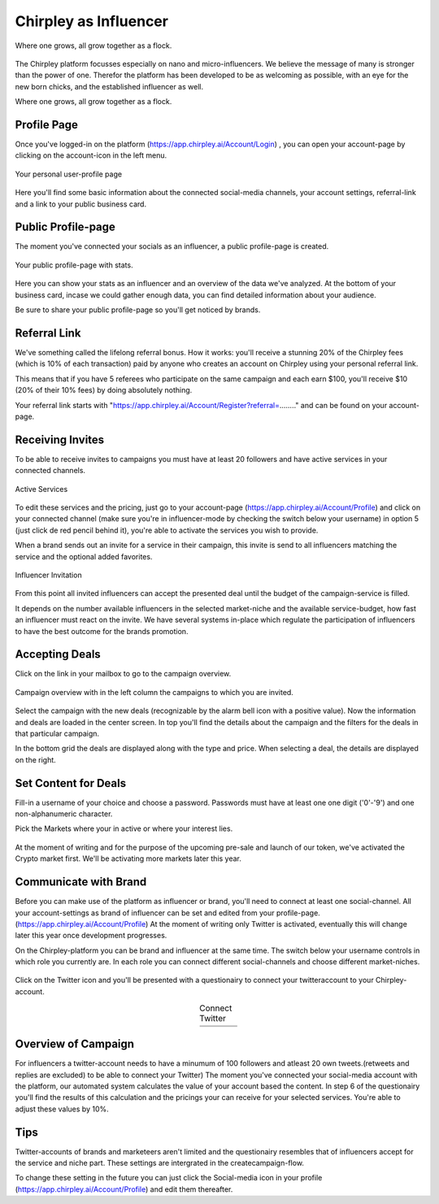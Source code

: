 Chirpley as Influencer
=====


.. figure:: _static/images/nano-mega.png
  :width: 800
  :align: center  
  :alt: Nano = Mega

  Where one grows, all grow together as a flock.


The Chirpley platform focusses especially on nano and micro-influencers. We believe the message of many is stronger than the power of one.
Therefor the platform has been developed to be as welcoming as possible, with an eye for the new born chicks, and the established influencer as well.

Where one grows, all grow together as a flock.

Profile Page
------------

Once you've logged-in on the platform (https://app.chirpley.ai/Account/Login) , you can open your account-page by clicking on the account-icon in the left menu.


.. figure:: _static/images/influencer-profile.png
  :width: 600
  :align: center  
  :alt: Cancel Campaign
  
  Your personal user-profile page 

Here you'll find some basic information about the connected social-media channels, your account settings, referral-link and a link to your public business card. 


Public Profile-page
------------

The moment you've connected your socials as an influencer, a public profile-page is created.

.. figure:: _static/images/businesscard.png
  :width: 600
  :align: center  
  :alt: Cancel Campaign
  
  Your public profile-page with stats.  

Here you can show your stats as an influencer and an overview of the data we've analyzed.
At the bottom of your business card, incase we could gather enough data, you can find detailed information about your audience.

Be sure to share your public profile-page so you'll get noticed by brands.


Referral Link
------------

We've something called the lifelong referral bonus.
How it works: you'll receive a stunning 20% of the Chirpley fees (which is 10% of each transaction) paid by anyone who creates an account on Chirpley using your personal referral link.

This means that if you have 5 referees who participate on the same campaign and each earn $100, you'll receive $10 (20% of their 10% fees) by doing absolutely nothing.

Your referral link starts with "https://app.chirpley.ai/Account/Register?referral=........" and can be found on your account-page.



Receiving Invites
------------

To be able to receive invites to campaigns you must have at least 20 followers and have active services in your connected channels.


.. figure:: _static/images/influencer-step5.png
  :width: 400
  :align: center  
  :alt: Active Services

  Active Services


To edit these services and the pricing, just go to your account-page (https://app.chirpley.ai/Account/Profile)
and click on your connected channel (make sure you're in influencer-mode by checking the switch below your username)
in option 5 (just click de red pencil behind it), you're able to activate the services you wish to provide.

When a brand sends out an invite for a service in their campaign, this invite is send to all influencers matching the service and the optional added favorites.


.. figure:: _static/images/influencer-invite.png
  :width: 400
  :align: center  
  :alt: Selected Services
  
  Influencer Invitation


From this point all invited influencers can accept the presented deal until the budget of the campaign-service is filled.

It depends on the number available influencers in the selected market-niche and the available service-budget, how fast an influencer must react on the invite.
We have several systems in-place which regulate the participation of influencers to have the best outcome for the brands promotion. 


Accepting Deals
----------------

Click on the link in your mailbox to go to the campaign overview.


.. figure:: _static/images/influencer-campaign-overview.png
  :width: 600
  :align: center  
  :alt: Campaign Overview

  Campaign overview with in the left column the campaigns to which you are invited.


Select the campaign with the new deals (recognizable by the alarm bell icon with a positive value).
Now the information and deals are loaded in the center screen.
In top you'll find the details about the campaign and the filters for the deals in that particular campaign.


===========       =======
Filter type       Content
===========       =======
New Deal          New deals which you can accept.
Create Content    Deals which you accepted but still need to create content for.
Pending           Deals which are waiting to be reviewed by the brand. 
Review            Deals which are waiting to be reviewed by you.
Accepted          Deals which are accepted and are waiting to be performed.
Declined          Deals which are declined by you or the brand.
Completed         Deals which are completed. 
Cancelled         Deals which are cancelled by the brand for any reason.
Chat              Deals with an active chat-session.
===========       =======

In the bottom grid the deals are displayed along with the type and price.
When selecting a deal, the details are displayed on the right.


Set Content for Deals
------------

Fill-in a username of your choice and choose a password.
Passwords must have at least one one digit ('0'-'9') and one non-alphanumeric character.

Pick the Markets where your in active or where your interest lies.

.. figure:: _static/images/register.png
  :width: 400
  :align: center  
  :alt: Complete Registration    
 

At the moment of writing and for the purpose of the upcoming pre-sale and launch of our token, we've activated the Crypto market first.
We'll be activating more markets later this year.

Communicate with Brand
------------

Before you can make use of the platform as influencer or brand, you'll need to connect at least one social-channel.
All your account-settings as brand of influencer can be set and edited from your profile-page.(https://app.chirpley.ai/Account/Profile)
At the moment of writing only Twitter is activated, eventually this will change later this year once development progresses.

On the Chirpley-platform you can be brand and influencer at the same time. The switch below your username controls in which role you currently are.
In each role you can connect different social-channels and choose different market-niches.

.. figure:: _static/images/profile.png
  :width: 800
  :align: center  
  :alt: Complete Registration 


Click on the Twitter icon and you'll be presented with a questionairy to connect your twitteraccount to your Chirpley-account.

.. |connect1| image:: _static/images/influencer-step1a.png
    :scale: 30%

.. |connect2| image:: _static/images/influencer-step1b.png
    :scale: 30%

.. |connect3| image:: _static/images/influencer-step2.png
    :scale: 30%

.. |connect4| image:: _static/images/influencer-step3.png
    :scale: 30%  

.. |connect5| image:: _static/images/influencer-step4.png
    :scale: 30%

.. |connect6| image:: _static/images/influencer-step5.png
    :scale: 30%

.. |connect7| image:: _static/images/influencer-step6.png
    :scale: 30%     

.. |connect8| image:: _static/images/influencer-step7.png
    :scale: 30% 

.. table:: Connect Twitter
   :align: center

   +------------+------------+------------+------------+
   | |connect1| | |connect2| | |connect3| | |connect4| |
   +------------+------------+------------+------------+
   | |connect5| | |connect6| | |connect7| | |connect8| |
   +------------+------------+------------+------------+

Overview of Campaign
------------

For influencers a twitter-account needs to have a minumum of 100 followers and atleast 20 own tweets.(retweets and replies are excluded) to be able to connect your Twitter)
The moment you've connected your social-media account with the platform, our automated system calculates the value of your account based the content.
In step 6 of the questionairy you'll find the results of this calculation and the pricings your can receive for your selected services.
You're able to adjust these values by 10%.

Tips
------------

Twitter-accounts of brands and marketeers aren't limited and the questionairy resembles that of influencers accept for the service and niche part.
These settings are intergrated in the createcampaign-flow.

.. note::

To change these setting in the future you can just click the Social-media icon in your profile (https://app.chirpley.ai/Account/Profile) and edit them thereafter.

